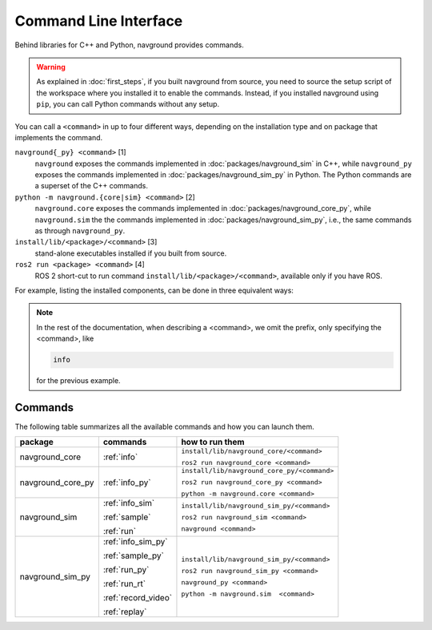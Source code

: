 ======================
Command Line Interface
======================

Behind libraries for C++ and Python, navground provides commands.

.. warning:: 

   As explained in :doc:`first_steps`, if you built navground from source, you need to source the setup script of the workspace where you installed it to enable the commands. Instead, if you installed navground using ``pip``, you can call Python commands without any setup.

You can call a ``<command>`` in up to four different ways, depending on the installation type and on package that implements the command.

``navground{_py} <command>`` [1]
   ``navground`` exposes the commands implemented in :doc:`packages/navground_sim` in C++, while ``navground_py`` exposes the commands implemented in :doc:`packages/navground_sim_py` in Python. The Python commands are a superset of the C++ commands.
``python -m navground.{core|sim} <command>`` [2]
   ``navground.core`` exposes the commands implemented in :doc:`packages/navground_core_py`, while ``navground.sim`` the the commands implemented in :doc:`packages/navground_sim_py`, i.e., the same commands as through ``navground_py``.
``install/lib/<package>/<command>`` [3]
   stand-alone executables installed if you built from source.
``ros2 run <package> <command>`` [4]
   ROS 2 short-cut to run command ``install/lib/<package>/<command>``, available only if you have ROS.

For example, listing the installed components, can be done in three equivalent ways:

.. tabs::

   .. tab:: macOS and Linux

      .. code-block:: bash

         navground_py info
         python3 -m navground.sim info
         # only if you built from source 
         install/lib/navground_core_sim/info
         # only if you have ROS 
         ros2 run navground_core_sim info

   .. tab:: Windows

      .. code-block:: bash

         navground_py.exe info
         python -m navground.sim info
         # only if you built from source 
         install\Lib\navground_core_sim\info
         # only if you have ROS 
         ros2 run navground_core_sim info

.. note::

   In the rest of the documentation, when describing a <command>, we omit the prefix, only specifying the <command>, like 
   
   .. code-block:: console
   
      info

   for the previous example.

Commands
========

The following table summarizes all the available commands and how you can launch them.

.. table::
   :widths: auto

   +-------------------+---------------------+---------------------------------------------+
   | package           | commands            | how to run them                             |
   +===================+=====================+=============================================+
   | navground_core    | :ref:`info`         | ``install/lib/navground_core/<command>``    |
   |                   |                     |                                             |
   |                   |                     | ``ros2 run navground_core <command>``       |
   +-------------------+---------------------+---------------------------------------------+
   | navground_core_py | :ref:`info_py`      | ``install/lib/navground_core_py/<command>`` |
   |                   |                     |                                             |
   |                   |                     | ``ros2 run navground_core_py <command>``    |
   |                   |                     |                                             |
   |                   |                     | ``python -m navground.core <command>``      |
   +-------------------+---------------------+---------------------------------------------+
   | navground_sim     | :ref:`info_sim`     | ``install/lib/navground_sim_py/<command>``  |
   |                   |                     |                                             |
   |                   | :ref:`sample`       | ``ros2 run navground_sim <command>``        |
   |                   |                     |                                             |
   |                   | :ref:`run`          | ``navground <command>``                     |
   +-------------------+---------------------+---------------------------------------------+
   | navground_sim_py  | :ref:`info_sim_py`  | ``install/lib/navground_sim_py/<command>``  |
   |                   |                     |                                             |
   |                   | :ref:`sample_py`    | ``ros2 run navground_sim_py <command>``     |
   |                   |                     |                                             |
   |                   | :ref:`run_py`       | ``navground_py <command>``                  |
   |                   |                     |                                             |
   |                   | :ref:`run_rt`       | ``python -m navground.sim  <command>``      |
   |                   |                     |                                             |
   |                   | :ref:`record_video` |                                             | 
   |                   |                     |                                             |
   |                   | :ref:`replay`       |                                             |
   +-------------------+---------------------+---------------------------------------------+



